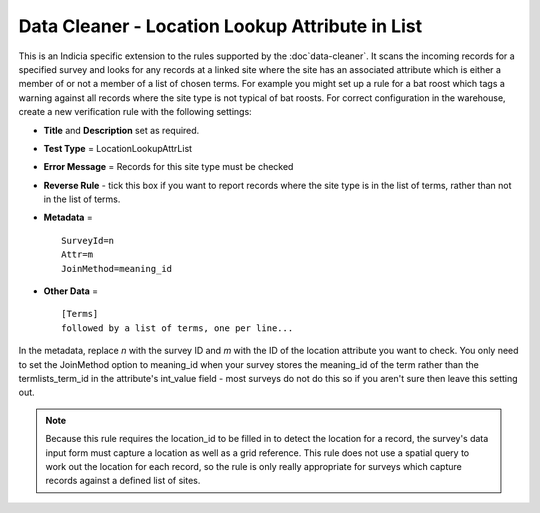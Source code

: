 Data Cleaner - Location Lookup Attribute in List
------------------------------------------------

This is an Indicia specific extension to the rules supported by the :doc`data-cleaner`. It
scans the incoming records for a specified survey and looks for any records at a linked
site where the site has an associated attribute which is either a member of or not a
member of a list of chosen terms. For example you might set up a rule for a bat roost
which tags a warning against all records where the site type is not typical of bat roosts.
For correct configuration in the warehouse, create a new verification rule with the
following settings:

* **Title** and **Description** set as required.
* **Test Type** = LocationLookupAttrList
* **Error Message** = Records for this site type must be checked
* **Reverse Rule** - tick this box if you want to report records where the site type is
  in the list of terms, rather than not in the list of terms.
* **Metadata** = ::
  
    SurveyId=n
    Attr=m
    JoinMethod=meaning_id
    
* **Other Data** = ::
    
    [Terms]
    followed by a list of terms, one per line...
  
In the metadata, replace *n* with the survey ID and *m* with the ID of the location 
attribute you want to check. You only need to set the JoinMethod option to meaning_id when
your survey stores the meaning_id of the term rather than the termlists_term_id in the
attribute's int_value field - most surveys do not do this so if you aren't sure then 
leave this setting out.

.. note::

  Because this rule requires the location_id to be filled in to detect the location for a
  record, the survey's data input form must capture a location as well as a grid 
  reference. This rule does not use a spatial query to work out the location for each 
  record, so the rule is only really appropriate for surveys which capture records against
  a defined list of sites.
